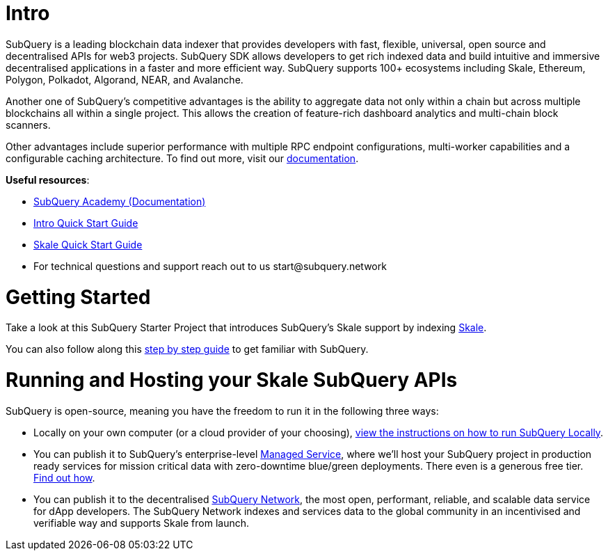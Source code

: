 # Intro

SubQuery is a leading blockchain data indexer that provides developers with fast, flexible, universal, open source and decentralised APIs for web3 projects. SubQuery SDK allows developers to get rich indexed data and build intuitive and immersive decentralised applications in a faster and more efficient way. SubQuery supports 100+ ecosystems including Skale, Ethereum, Polygon, Polkadot, Algorand, NEAR, and Avalanche.

Another one of SubQuery's competitive advantages is the ability to aggregate data not only within a chain but across multiple blockchains all within a single project. This allows the creation of feature-rich dashboard analytics and multi-chain block scanners.

Other advantages include superior performance with multiple RPC endpoint configurations, multi-worker capabilities and a configurable caching architecture. To find out more, visit our link:https://academy.subquery/[documentation].

.**Useful resources**:

* link:https://academy.subquery.network/[SubQuery Academy (Documentation)]
* link:https://academy.subquery.network/quickstart/quickstart.html[Intro Quick Start Guide]
* link:https://academy.subquery.network/quickstart/quickstart_chains/skale.html[Skale Quick Start Guide]
* For technical questions and support reach out to us start@subquery.network

# Getting Started

Take a look at this SubQuery Starter Project that introduces SubQuery's Skale support by indexing link:https://github.com/subquery/ethereum-subql-starter/tree/main/Skale/skale-starter[Skale].

You can also follow along this link:https://academy.subquery.network/quickstart/quickstart.html[step by step guide] to get familiar with SubQuery.

# Running and Hosting your Skale SubQuery APIs

.SubQuery is open-source, meaning you have the freedom to run it in the following three ways:
* Locally on your own computer (or a cloud provider of your choosing), link:https://academy.subquery.network/run_publish/run.html[view the instructions on how to run SubQuery Locally].
* You can publish it to SubQuery's enterprise-level link:https://managedservice.subquery.network/[Managed Service], where we'll host your SubQuery project in production ready services for mission critical data with zero-downtime blue/green deployments. There even is a generous free tier. link:https://academy.subquery.network/run_publish/publish.html[Find out how].
* You can publish it to the decentralised link:https://subquery.network/network[SubQuery Network], the most open, performant, reliable, and scalable data service for dApp developers. The SubQuery Network indexes and services data to the global community in an incentivised and verifiable way and supports Skale from launch.
